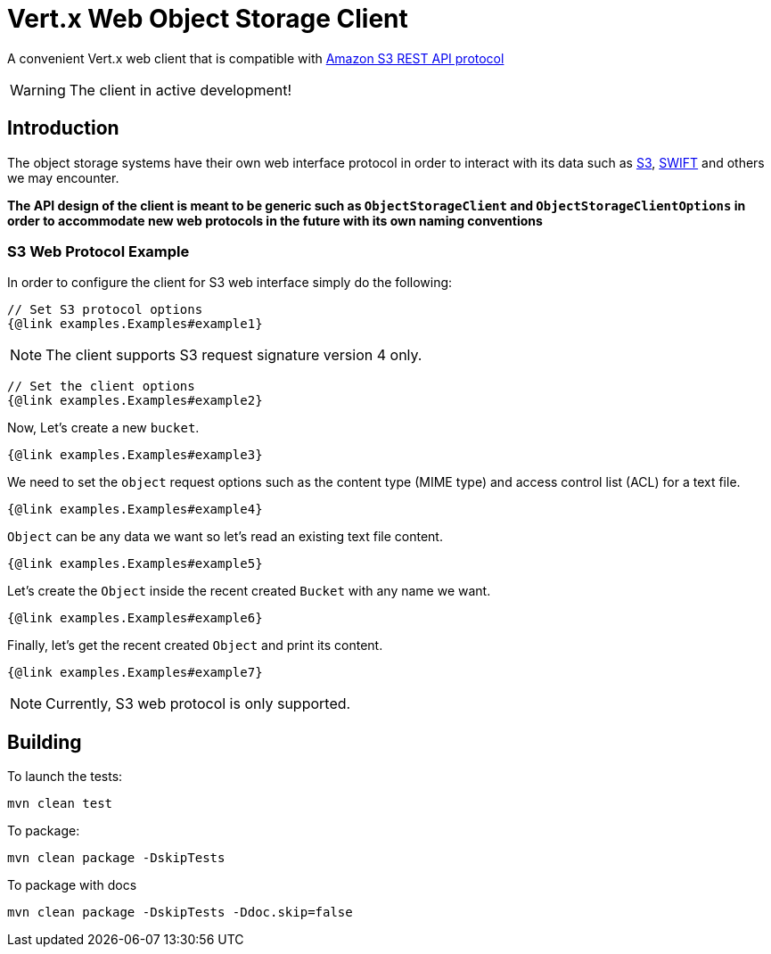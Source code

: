 = Vert.x Web Object Storage Client

A convenient Vert.x web client that is compatible with
https://docs.aws.amazon.com/AmazonS3/latest/API/Welcome.html[Amazon S3 REST API protocol]

WARNING: The client in active development!

== Introduction

The object storage systems have their own web interface protocol in order to
interact with its data such as https://docs.aws.amazon.com/s3/[S3],
https://docs.openstack.org/swift/latest/[SWIFT] and others we may encounter.

**The API design of the client is meant to be generic such as `ObjectStorageClient`
and `ObjectStorageClientOptions` in order to accommodate new web
protocols in the future with its own naming conventions**

=== S3 Web Protocol Example
In order to configure the client for S3 web interface simply do the following:
```java
// Set S3 protocol options
{@link examples.Examples#example1}

```
NOTE: The client supports S3 request signature version 4 only.
```java

// Set the client options
{@link examples.Examples#example2}

```
Now, Let's create a new `bucket`.
```java

{@link examples.Examples#example3}

```
We need to set the `object` request options such as
the content type (MIME type) and access control list (ACL) for a text file.
```java

{@link examples.Examples#example4}

```
`Object` can be any data we want so let's read an existing text file content.
```java

{@link examples.Examples#example5}

```
Let's create the `Object` inside the recent created `Bucket` with any name we want.
```java

{@link examples.Examples#example6}

```
Finally, let's get the recent created `Object` and print its content.
```java

{@link examples.Examples#example7}

```
NOTE: Currently, S3 web protocol is only supported.

== Building

To launch the tests:
```
mvn clean test
```

To package:
```
mvn clean package -DskipTests
```

To package with docs
```
mvn clean package -DskipTests -Ddoc.skip=false
```